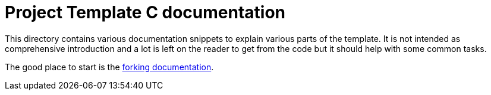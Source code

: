 = Project Template C documentation

This directory contains various documentation snippets to explain various parts
of the template. It is not intended as comprehensive introduction and a lot is
left on the reader to get from the code but it should help with some common
tasks.

The good place to start is the link:./fork.adoc[forking documentation].
